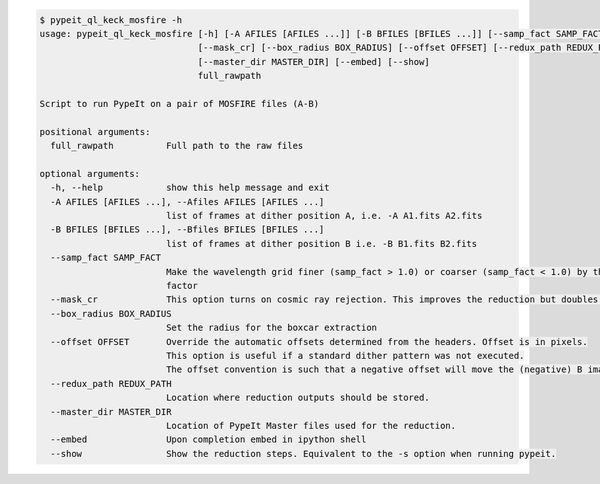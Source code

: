 .. code-block:: console

    $ pypeit_ql_keck_mosfire -h
    usage: pypeit_ql_keck_mosfire [-h] [-A AFILES [AFILES ...]] [-B BFILES [BFILES ...]] [--samp_fact SAMP_FACT]
                                  [--mask_cr] [--box_radius BOX_RADIUS] [--offset OFFSET] [--redux_path REDUX_PATH]
                                  [--master_dir MASTER_DIR] [--embed] [--show]
                                  full_rawpath
    
    Script to run PypeIt on a pair of MOSFIRE files (A-B)
    
    positional arguments:
      full_rawpath          Full path to the raw files
    
    optional arguments:
      -h, --help            show this help message and exit
      -A AFILES [AFILES ...], --Afiles AFILES [AFILES ...]
                            list of frames at dither position A, i.e. -A A1.fits A2.fits
      -B BFILES [BFILES ...], --Bfiles BFILES [BFILES ...]
                            list of frames at dither position B i.e. -B B1.fits B2.fits
      --samp_fact SAMP_FACT
                            Make the wavelength grid finer (samp_fact > 1.0) or coarser (samp_fact < 1.0) by this sampling
                            factor
      --mask_cr             This option turns on cosmic ray rejection. This improves the reduction but doubles runtime.
      --box_radius BOX_RADIUS
                            Set the radius for the boxcar extraction
      --offset OFFSET       Override the automatic offsets determined from the headers. Offset is in pixels.
                            This option is useful if a standard dither pattern was not executed.
                            The offset convention is such that a negative offset will move the (negative) B image to the left
      --redux_path REDUX_PATH
                            Location where reduction outputs should be stored.
      --master_dir MASTER_DIR
                            Location of PypeIt Master files used for the reduction.
      --embed               Upon completion embed in ipython shell
      --show                Show the reduction steps. Equivalent to the -s option when running pypeit.
    